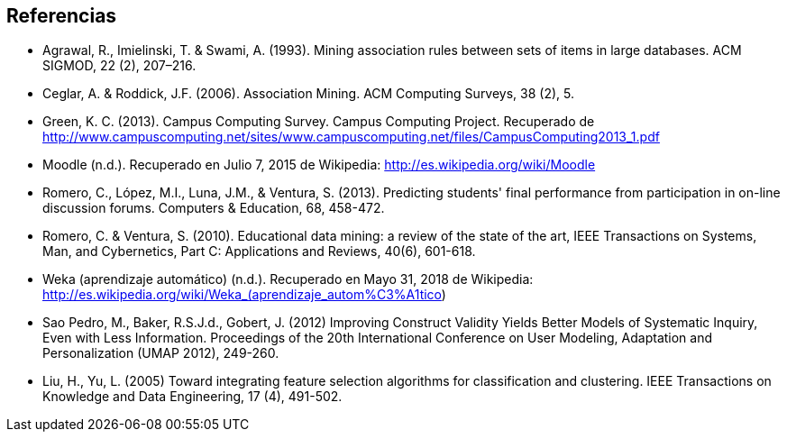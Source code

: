 // Configuración github
ifdef::env-github[]
:tip-caption: :bulb:
:note-caption: :information_source:
:important-caption: :heavy_exclamation_mark:
:caution-caption: :fire:
:warning-caption: :warning:
endif::[]

// Deben estar en orden alfabético

== Referencias

* Agrawal, R., Imielinski, T. &  Swami, A. (1993). Mining association rules between sets of items in large databases. ACM SIGMOD, 22 (2), 207–216.
* Ceglar, A. & Roddick, J.F. (2006). Association Mining. ACM Computing Surveys, 38 (2), 5.
* Green, K. C. (2013). Campus Computing Survey. Campus Computing Project. Recuperado de http://www.campuscomputing.net/sites/www.campuscomputing.net/files/CampusComputing2013_1.pdf
* Moodle (n.d.). Recuperado en Julio 7, 2015 de Wikipedia: http://es.wikipedia.org/wiki/Moodle
* Romero, C., López, M.I., Luna, J.M., & Ventura, S. (2013). Predicting students' final performance from participation in on-line discussion forums. Computers & Education, 68, 458-472.
* Romero, C. & Ventura, S. (2010). Educational data mining: a review of the state of the art, IEEE Transactions on Systems, Man, and Cybernetics, Part C: Applications and Reviews, 40(6), 601-618.
* Weka (aprendizaje automático) (n.d.). Recuperado en Mayo 31, 2018 de Wikipedia: http://es.wikipedia.org/wiki/Weka_(aprendizaje_autom%C3%A1tico)



* Sao Pedro, M., Baker, R.S.J.d., Gobert, J. (2012) Improving Construct Validity Yields Better Models of Systematic Inquiry, Even with Less Information. Proceedings of the 20th International Conference on User Modeling, Adaptation and Personalization (UMAP 2012), 249-260.

* Liu, H., Yu, L. (2005) Toward integrating feature selection algorithms for classification and clustering. IEEE Transactions on Knowledge and Data Engineering, 17 (4), 491-502.
